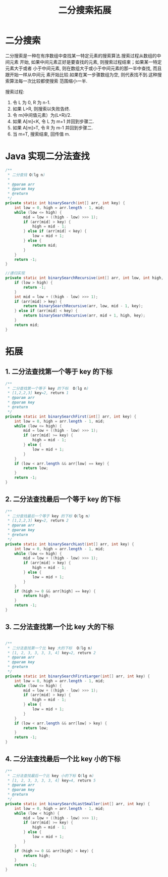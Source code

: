 # -*-mode:org;coding:utf-8-*-
# Created:  zhuji 02/12/2020
# Modified: zhuji 02/12/2020 16:32

#+OPTIONS: toc:nil num:nil
#+BIND: org-html-link-home "https://zhujing0227.github.io/images"
#+TITLE: 二分搜索拓展

#+begin_export md
---
layout: post
title: 二分搜索拓展
categories: Algorithm
tags: [algorithm, binary search]
comments: true
---
#+end_export

* 二分搜索
  二分搜索是一种在有序数组中查找某一特定元素的搜索算法.搜索过程从数组的中间元素
  开始, 如果中间元素正好是要查找的元素, 则搜索过程结束；如果某一特定元素大于或者
  小于中间元素, 则在数组大于或小于中间元素的那一半中查找, 而且跟开始一样从中间元
  素开始比较.如果在某一步骤数组为空, 则代表找不到.这种搜索算法每一次比较都使搜索
  范围缩小一半.

  搜索过程:
  2. 令 L 为 0, R 为 n-1.
  3. 如果 L>R, 则搜索以失败告终.
  4. 令 m(中间值元素）为(L+R)/2.
  5. 如果 A[m]<K, 令 L 为 m+1 并回到步骤二.
  6. 如果 A[m]>T, 令 R 为 m-1 并回到步骤二.
  7. 当 m=T, 搜索结束, 回传值 m.

* Java 实现二分法查找
  #+BEGIN_SRC java
    /**
     ,* 二分查找 O(lg n)
     ,*
     ,* @param arr
     ,* @param key
     ,* @return
     ,*/
    private static int binarySearch(int[] arr, int key) {
        int low = 0, high = arr.length - 1, mid;
        while (low <= high) {
            mid = low + ((high - low) >>> 1);
            if (arr[mid] > key) {
                high = mid - 1;
            } else if (arr[mid] < key) {
                low = mid + 1;
            } else {
                return mid;
            }
        }
        return -1;
    }

    //递归实现
    private static int binarySearchRecursive(int[] arr, int low, int high, int key) {
        if (low > high) {
            return -1;
        }
        int mid = low + ((high - low) >>> 1);
        if (arr[mid] > key) {
            return binarySearchRecursive(arr, low, mid - 1, key);
        } else if (arr[mid] < key) {
            return binarySearchRecursive(arr, mid + 1, high, key);
        }
        return mid;
    }

  #+END_SRC

* 拓展

** 1. 二分法查找第一个等于 key 的下标
   #+BEGIN_SRC java
     /**
      ,* 二分查找第一个等于 key 的下标  O(lg n)
      ,* [1,2,2,3] key=2, return 1
      ,* @param arr
      ,* @param key
      ,* @return
      ,*/
     private static int binarySearchFirst(int[] arr, int key) {
         int low = 0, high = arr.length - 1, mid;
         while (low <= high) {
             mid = low + ((high - low) >>> 1);
             if (arr[mid] >= key) {
                 high = mid - 1;
             } else {
                 low = mid + 1;
             }
         }
         if (low < arr.length && arr[low] == key) {
             return low;
         }
         return -1;
     }

   #+END_SRC

** 2. 二分法查找最后一个等于 key 的下标
   #+BEGIN_SRC java
     /**
      ,* 二分查找最后一个等于 key 的下标 O(lg n)
      ,* [1,2,2,3] key=2, return 2
      ,* @param arr
      ,* @param key
      ,* @return
      ,*/
     private static int binarySearchLast(int[] arr, int key) {
         int low = 0, high = arr.length - 1, mid;
         while (low <= high) {
             mid = low + ((high - low) >>> 1);
             if (arr[mid] > key) {
                 high = mid - 1;
             } else {
                 low = mid + 1;
             }
         }
         if (high >= 0 && arr[high] == key) {
             return high;
         }
         return -1;
     }

   #+END_SRC

** 3. 二分法查找第一个比 key 大的下标
   #+BEGIN_SRC java

     /**
      ,* 二分法查找第一个比 key 大的下标  O(lg n)
      ,* [1, 2, 3, 3, 3, 3, 4] key=2, return 2
      ,* @param arr
      ,* @param key
      ,* @return
      ,*/
     private static int binarySearchFirstLarger(int[] arr, int key) {
         int low = 0, high = arr.length - 1, mid;
         while (low <= high) {
             mid = low + ((high - low) >>> 1);
             if (arr[mid] > key) {
                 high = mid - 1;
             } else {
                 low = mid + 1;
             }
         }
         if (low < arr.length && arr[low] > key) {
             return low;
         }
         return -1;
     }

   #+END_SRC

** 4. 二分法查找最后一个比 key 小的下标
   #+BEGIN_SRC java
     /**
      ,* 二分法查找最后一个比 key 小的下标 O(lg n)
      ,* [1, 2, 3, 3, 3, 3, 4] key=4, return 5
      ,* @param arr
      ,* @param key
      ,* @return
      ,*/
     private static int binarySearchLastSmaller(int[] arr, int key) {
         int low = 0, high = arr.length - 1, mid;
         while (low < high) {
             mid = low + ((high - low) >>> 1);
             if (arr[mid] >= key) {
                 high = mid - 1;
             } else {
                 low = mid + 1;
             }
         }
         if (high >= 0 && arr[high] < key) {
             return high;
         }
         return -1;
     }

   #+END_SRC
